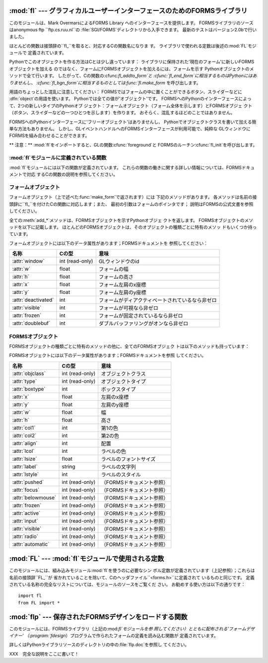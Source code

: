 
:mod:`fl` --- グラフィカルユーザーインターフェースのためのFORMSライブラリ
=========================================================================

.. module:: fl
   :platform: IRIX
   :synopsis: グラフィカルユーザーインターフェースのためのFORMSライブラリ。


.. index::
   single: Overmars, Mark
   single: FORMS Library

このモジュールは、Mark OvermarsによるFORMS Library へのインターフェースを提供します。
FORMSライブラリのソースはanonymous ftp ``ftp.cs.ruu.nl``の :file:`SGI/FORMS`ディレクトリから入手できます。
最新のテストはバージョン2.0bで行いました。

ほとんどの関数は接頭辞の``fl_``を取ると、対応するCの関数名になりま す。 ライブラリで使われる定数は後述の:mod:`FL`モジュールで
定義されています。

Pythonでこのオブジェクトを作る方法はCとは少し違っています： ライブラリに保持された'現在のフォーム'に新しいFORMSオブジェクトを加える
のではなく、フォームにFORMSオブジェクトを加えるには、フォームを示す Pythonオブジェクトのメソッドで全て行います。
したがって、Cの関数の:cfunc:`fl_addto_form`と :cfunc:`fl_end_form`に相当するものはPythonにはありませんし、
:cfunc:`fl_bgn_form`に相当するものとしては:func:`fl.make_form` を呼び出します。

用語のちょっとした混乱に注意してください： FORMSではフォームの中に置くことができるボタン、スライダーなどに :dfn:`object`の用語を使います。
Pythonでは全ての値が'オブジェクト'です。 FORMSへのPythonのインターフェースによって、2つの新しいタイプのPythonオブ
ジェクト：フォームオブジェクト（フォーム全体を示します）とFORMSオブジェ クト（ボタン、スライダーなどの一つひとつを示します）を作ります。
おそらく、混乱するほどのことではありません。

FORMSへのPythonインターフェースに'フリーオブジェクト'はありませんし、 Pythonでオブジェクトクラスを書いて加える簡単な方法もありません。
しかし、GLイベントハンドルへのFORMSインターフェースが利用可能で、純粋な GLウィンドウにFORMSを組み合わせることができます。

** 注意：**  :mod:`fl`をインポートすると、GLの関数:cfunc:`foreground`と
FORMSのルーチン:cfunc:`fl_init`を呼び出します。


:mod:`fl`モジュールに定義されている関数
---------------------------------------

.. _fl functions:

:mod:`fl`モジュールには以下の関数が定義されています。 これらの関数の働きに関する詳しい情報については、FORMSドキュメントで対応
するCの関数の説明を参照してください。


.. function:: make_form(type, width, height)

   与えられたタイプ、幅、高さでフォームを作ります。 これは:dfn:`form`オブジェクトを返します。このオブジェクトは後述のメソッド を持ちます。


.. function:: do_forms()

   標準のFORMSのメインループです。 ユーザからの応答が必要なFORMSオブジェクトを示すPythonオブジェクト、ある
   いは特別な値:const:`FL.EVENT`を返します。


.. function:: check_forms()

   FORMSイベントを確認します。 :func:`do_forms`が返すもの、あるいはユーザからの応答をすぐに必要と
   するイベントがないなら``None``を返します。


.. function:: set_event_call_back(function)

   イベントのコールバック関数を設定します。


.. function:: set_graphics_mode(rgbmode, doublebuffering)

   グラフィックモードを設定します。


.. function:: get_rgbmode()

   現在のRGBモードを返します。 これはCのグローバル変数:cdata:`fl_rgbmode`の値です。


.. function:: show_message(str1, str2, str3)

   3行のメッセージとOKボタンのあるダイアログボックスを表示します。


.. function:: show_question(str1, str2, str3)

   3行のメッセージとYES、NOのボタンのあるダイアログボックスを表示します。 ユーザによってYESが押されたら``1``、NOが押されたら``0``を返しま
   す。


.. function:: show_choice(str1, str2, str3, but1[, but2[, but3]])

   3行のメッセージと最大3つまでのボタンのあるダイアログボックスを表示しま す。 ユーザによって押されたボタンの数値を返します（それぞれ``1``、``2``
   、``3``）。


.. function:: show_input(prompt, default)

   1行のプロンプトメッセージと、ユーザが入力できるテキストフィールドを持つ ダイアログボックスを表示します。 2番目の引数はデフォルトで表示される入力文字列です。
   ユーザが入力した文字列が返されます。


.. function:: show_file_selector(message, directory, pattern,  default)

   ファイル選択ダイアログを表示します。 ユーザによって選択されたファイルの絶対パス、あるいはユーザがCancelボタン を押した場合は``None``を返します。


.. function:: get_directory()
              get_pattern()
              get_filename()

   これらの関数は最後にユーザが:func:`show_file_selector`で選択した ディレクトリ、パターン、ファイル名（パスの末尾のみ）を返します。


.. function:: qdevice(dev)
              unqdevice(dev)
              isqueued(dev)
              qtest()
              qread()
              qreset()
              qenter(dev, val)
              get_mouse()
              tie(button, valuator1, valuator2)

   これらの関数は対応するGL関数へのFORMSのインターフェースです。 :func:`fl.do_events`を使っていて、自分で何かGLイベントを操作したい
   ときにこれらを使います。 FORMSが扱うことのできないGLイベントが検出されたら
   :func:`fl.do_forms`が特別の値:const:`FL.EVENT`を返すので、
   :func:`fl.qread`を呼び出して、キューからイベントを読み込むべきで す。 対応するGLの関数は使わないでください！

   .. % \funcline{blkqread}{?}


.. function:: color()
              mapcolor()
              getmcolor()

   FORMSドキュメントにある:cfunc:`fl_color`、 :cfunc:`fl_mapcolor`、:cfunc:`fl_getmcolor`
   の記述を参照してください。


.. _form-objects:

フォームオブジェクト
--------------------

フォームオブジェクト（上で述べた:func:`make_form`で返されます）には 下記のメソッドがあります。
各メソッドは名前の接頭辞に``fl_``を付けたCの関数に対応します；また、 最初の引数はフォームのポインタです；
説明はFORMSの公式文書を参照してください。

全ての:meth:`add_\*`メソッドは、FORMSオブジェクトを示すPythonオブジェ クトを返します。
FORMSオブジェクトのメソッドを以下に記載します。 ほとんどのFORMSオブジェクトは、そのオブジェクトの種類ごとに特有のメソッ ドもいくつか持っています。


.. method:: form.show_form(placement, bordertype, name)

   フォームを表示します。


.. method:: form.hide_form()

   フォームを隠します。


.. method:: form.redraw_form()

   フォームを再描画します。


.. method:: form.set_form_position(x, y)

   フォームの位置を設定します。


.. method:: form.freeze_form()

   フォームを固定します。


.. method:: form.unfreeze_form()

   固定したフォームの固定を解除します。


.. method:: form.activate_form()

   フォームをアクティベートします。


.. method:: form.deactivate_form()

   フォームをディアクティベートします。


.. method:: form.bgn_group()

   新しいオブジェクトのグループを作ります；グループオブジェクトを返します。


.. method:: form.end_group()

   現在のオブジェクトのグループを終了します。


.. method:: form.find_first()

   フォームの中の最初のオブジェクトを見つけます。


.. method:: form.find_last()

   フォームの中の最後のオブジェクトを見つけます。

.. % ---


.. method:: form.add_box(type, x, y, w, h, name)

   フォームにボックスオブジェクトを加えます。 特別な追加のメソッドはありません。


.. method:: form.add_text(type, x, y, w, h, name)

   フォームにテキストオブジェクトを加えます。 特別な追加のメソッドはありません。

.. % \begin{methoddesc}[form]{add_bitmap}{type, x, y, w, h, name}
.. % Add a bitmap object to the form.
.. % \end{methoddesc}


.. method:: form.add_clock(type, x, y, w, h, name)

   フォームにクロックオブジェクトを加えます。 ---  メソッド： :meth:`get_clock`。

.. % ---


.. method:: form.add_button(type, x, y, w, h,  name)

   フォームにボタンオブジェクトを加えます。 ---  メソッド： :meth:`get_button`、 :meth:`set_button`。


.. method:: form.add_lightbutton(type, x, y, w, h, name)

   フォームにライトボタンオブジェクトを加えます。 ---  メソッド： :meth:`get_button`、 :meth:`set_button`。


.. method:: form.add_roundbutton(type, x, y, w, h, name)

   フォームにラウンドボタンオブジェクトを加えます。 ---  メソッド： :meth:`get_button`、 :meth:`set_button`。

.. % ---


.. method:: form.add_slider(type, x, y, w, h, name)

   フォームにスライダーオブジェクトを加えます。 ---  メソッド： :meth:`set_slider_value`、
   :meth:`get_slider_value`、 :meth:`set_slider_bounds`、 :meth:`get_slider_bounds`、
   :meth:`set_slider_return`、 :meth:`set_slider_size`、
   :meth:`set_slider_precision`、 :meth:`set_slider_step`。


.. method:: form.add_valslider(type, x, y, w, h, name)

   フォームにバリュースライダーオブジェクトを加えます。 ---  メソッド： :meth:`set_slider_value`、
   :meth:`get_slider_value`、 :meth:`set_slider_bounds`、 :meth:`get_slider_bounds`、
   :meth:`set_slider_return`、 :meth:`set_slider_size`、
   :meth:`set_slider_precision`、 :meth:`set_slider_step`。


.. method:: form.add_dial(type, x, y, w, h, name)

   フォームにダイアルオブジェクトを加えます。 ---  メソッド： :meth:`set_dial_value`、 :meth:`get_dial_value`、
   :meth:`set_dial_bounds`、 :meth:`get_dial_bounds`。


.. method:: form.add_positioner(type, x, y, w, h, name)

   フォームに2次元ポジショナーオブジェクトを加えます。 ---  メソッド： :meth:`set_positioner_xvalue`、
   :meth:`set_positioner_yvalue`、 :meth:`set_positioner_xbounds`、
   :meth:`set_positioner_ybounds`、 :meth:`get_positioner_xvalue`、
   :meth:`get_positioner_yvalue`、 :meth:`get_positioner_xbounds`、
   :meth:`get_positioner_ybounds`。


.. method:: form.add_counter(type, x, y, w, h, name)

   フォームにカウンタオブジェクトを加えます。 ---  メソッド： :meth:`set_counter_value`、
   :meth:`get_counter_value`、 :meth:`set_counter_bounds`、 :meth:`set_counter_step`,
   :meth:`set_counter_precision`、 :meth:`set_counter_return`。

.. % ---


.. method:: form.add_input(type, x, y, w, h, name)

   フォームにインプットオブジェクトを加えます。 ---  メソッド： :meth:`set_input`、 :meth:`get_input`、
   :meth:`set_input_color`、 :meth:`set_input_return`。

.. % ---


.. method:: form.add_menu(type, x, y, w, h, name)

   フォームにメニューオブジェクトを加えます。 ---  メソッド： :meth:`set_menu`、 :meth:`get_menu`、
   :meth:`addto_menu`。


.. method:: form.add_choice(type, x, y, w, h, name)

   フォームにチョイスオブジェクトを加えます。 ---  メソッド： :meth:`set_choice`、 :meth:`get_choice`、
   :meth:`clear_choice`、 :meth:`addto_choice`、 :meth:`replace_choice`、
   :meth:`delete_choice`、 :meth:`get_choice_text`、 :meth:`set_choice_fontsize`、
   :meth:`set_choice_fontstyle`。


.. method:: form.add_browser(type, x, y, w, h, name)

   フォームにブラウザオブジェクトを加えます。 ---  メソッド： :meth:`set_browser_topline`、
   :meth:`clear_browser`、 :meth:`add_browser_line`、 :meth:`addto_browser`、
   :meth:`insert_browser_line`、 :meth:`delete_browser_line`、
   :meth:`replace_browser_line`、 :meth:`get_browser_line`、 :meth:`load_browser`、
   :meth:`get_browser_maxline`、 :meth:`select_browser_line`、
   :meth:`deselect_browser_line`、 :meth:`deselect_browser`、
   :meth:`isselected_browser_line`、 :meth:`get_browser`、
   :meth:`set_browser_fontsize`、 :meth:`set_browser_fontstyle`、
   :meth:`set_browser_specialkey`。

.. % ---


.. method:: form.add_timer(type, x, y, w, h, name)

   フォームにタイマーオブジェクトを加えます。 ---  メソッド： :meth:`set_timer`、 :meth:`get_timer`。

フォームオブジェクトには以下のデータ属性があります；FORMSドキュメントを 参照してください：

+---------------------+-----------------+--------------------------------------------------+
| 名称                | Cの型           | 意味                                             |
+=====================+=================+==================================================+
| :attr:`window`      | int (read-only) | GLウィンドウのid                                 |
+---------------------+-----------------+--------------------------------------------------+
| :attr:`w`           | float           | フォームの幅                                     |
+---------------------+-----------------+--------------------------------------------------+
| :attr:`h`           | float           | フォームの高さ                                   |
+---------------------+-----------------+--------------------------------------------------+
| :attr:`x`           | float           | フォーム左肩のx座標                              |
+---------------------+-----------------+--------------------------------------------------+
| :attr:`y`           | float           | フォーム左肩のy座標                              |
+---------------------+-----------------+--------------------------------------------------+
| :attr:`deactivated` | int             | フォームがディアクティベートされているなら非ゼロ |
+---------------------+-----------------+--------------------------------------------------+
| :attr:`visible`     | int             | フォームが可視なら非ゼロ                         |
+---------------------+-----------------+--------------------------------------------------+
| :attr:`frozen`      | int             | フォームが固定されているなら非ゼロ               |
+---------------------+-----------------+--------------------------------------------------+
| :attr:`doublebuf`   | int             | ダブルバッファリングがオンなら非ゼロ             |
+---------------------+-----------------+--------------------------------------------------+


.. _forms-objects:

FORMSオブジェクト
-----------------

FORMSオブジェクトの種類ごとに特有のメソッドの他に、全てのFORMSオブジェク トは以下のメソッドも持っています：


.. method:: FORMS object.set_call_back(function, argument)

   オブジェクトのコールバック関数と引数を設定します。 オブジェクトがユーザからの応答を必要とするときには、コールバック関数は2
   つの引数、オブジェクトとコールバックの引数とともに呼び出されます。 （コールバック関数のないFORMSオブジェクトは、ユーザからの応答を必要とす
   るときには:func:`fl.do_forms`あるいは:func:`fl.check_forms`に よって返されます。）
   引数なしにこのメソッドを呼び出すと、コールバック関数を削除します。


.. method:: FORMS object.delete_object()

   オブジェクトを削除します。


.. method:: FORMS object.show_object()

   オブジェクトを表示します。


.. method:: FORMS object.hide_object()

   オブジェクトを隠します。


.. method:: FORMS object.redraw_object()

   オブジェクトを再描画します。


.. method:: FORMS object.freeze_object()

   オブジェクトを固定します。


.. method:: FORMS object.unfreeze_object()

   固定したオブジェクトの固定を解除します。

FORMSオブジェクトには以下のデータ属性があります；FORMSドキュメントを参照 してください。

.. % \begin{methoddesc}[FORMS object]{handle_object}{} XXX
.. % \end{methoddesc}
.. % \begin{methoddesc}[FORMS object]{handle_object_direct}{} XXX
.. % \end{methoddesc}

+--------------------+-----------------+---------------------------+
| 名称               | Cの型           | 意味                      |
+====================+=================+===========================+
| :attr:`objclass`   | int (read-only) | オブジェクトクラス        |
+--------------------+-----------------+---------------------------+
| :attr:`type`       | int (read-only) | オブジェクトタイプ        |
+--------------------+-----------------+---------------------------+
| :attr:`boxtype`    | int             | ボックスタイプ            |
+--------------------+-----------------+---------------------------+
| :attr:`x`          | float           | 左肩のx座標               |
+--------------------+-----------------+---------------------------+
| :attr:`y`          | float           | 左肩のy座標               |
+--------------------+-----------------+---------------------------+
| :attr:`w`          | float           | 幅                        |
+--------------------+-----------------+---------------------------+
| :attr:`h`          | float           | 高さ                      |
+--------------------+-----------------+---------------------------+
| :attr:`col1`       | int             | 第1の色                   |
+--------------------+-----------------+---------------------------+
| :attr:`col2`       | int             | 第2の色                   |
+--------------------+-----------------+---------------------------+
| :attr:`align`      | int             | 配置                      |
+--------------------+-----------------+---------------------------+
| :attr:`lcol`       | int             | ラベルの色                |
+--------------------+-----------------+---------------------------+
| :attr:`lsize`      | float           | ラベルのフォントサイズ    |
+--------------------+-----------------+---------------------------+
| :attr:`label`      | string          | ラベルの文字列            |
+--------------------+-----------------+---------------------------+
| :attr:`lstyle`     | int             | ラベルのスタイル          |
+--------------------+-----------------+---------------------------+
| :attr:`pushed`     | int (read-only) | （FORMSドキュメント参照） |
+--------------------+-----------------+---------------------------+
| :attr:`focus`      | int (read-only) | （FORMSドキュメント参照） |
+--------------------+-----------------+---------------------------+
| :attr:`belowmouse` | int (read-only) | （FORMSドキュメント参照） |
+--------------------+-----------------+---------------------------+
| :attr:`frozen`     | int (read-only) | （FORMSドキュメント参照） |
+--------------------+-----------------+---------------------------+
| :attr:`active`     | int (read-only) | （FORMSドキュメント参照） |
+--------------------+-----------------+---------------------------+
| :attr:`input`      | int (read-only) | （FORMSドキュメント参照） |
+--------------------+-----------------+---------------------------+
| :attr:`visible`    | int (read-only) | （FORMSドキュメント参照） |
+--------------------+-----------------+---------------------------+
| :attr:`radio`      | int (read-only) | （FORMSドキュメント参照） |
+--------------------+-----------------+---------------------------+
| :attr:`automatic`  | int (read-only) | （FORMSドキュメント参照） |
+--------------------+-----------------+---------------------------+


:mod:`FL` --- :mod:`fl`モジュールで使用される定数
=================================================

.. module:: FL
   :platform: IRIX
   :synopsis: flモジュールで使用される定数。


このモジュールには、組み込みモジュール:mod:`fl`を使うのに必要なシン ボル定数が定義されています（上記参照）；これらは名前の接頭辞``FL_``が
省かれていることを除いて、Cのヘッダファイル``<forms.h>``に定義されて いるものと同じです。
定義されている名称の完全なリストについては、モジュールのソースをご覧くだ さい。 お勧めする使い方は以下の通りです： ::

   import fl
   from FL import *


:mod:`flp` --- 保存されたFORMSデザインをロードする関数
======================================================

.. module:: flp
   :platform: IRIX
   :synopsis: 保存されたFORMSデザインをロードする関数。


このモジュールには、FORMSライブラリ（上記の:mod:`fl`モジュールを参 照してください）とともに配布される'フォームデザイナー'
（:program:`fdesign`）プログラムで作られたフォームの定義を読み込む関数が 定義されています。

詳しくはPythonライブラリソースのディレクトリの中の:file:`flp.doc`を参照し てください。

XXX　完全な説明をここに書いて！

